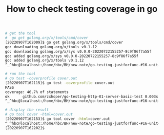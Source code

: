 #+TITLE: How to check testing coverage in go


#+BEGIN_SRC bash
# get the tool
#  go get golang.org/x/tools/cmd/cover
[20220907T162009]$ go get golang.org/x/tools/cmd/cover
go: downloading golang.org/x/tools v0.1.12
go: downloading golang.org/x/sys v0.0.0-20220722155257-8c9f86f7a55f
go: added golang.org/x/sys v0.0.0-20220722155257-8c9f86f7a55f
go: added golang.org/x/tools v0.1.12
^_^hbc@localhost:/home/hbc/BH/new-note/go-testing-justforfunc-#16-unit-testing-HTTP-servers-RZ20561-2022-09-07_083801/go-testing-http-01-server-basic-test/

# run the tool
# go test -coverprofile cover.out
[20220907T162115]$ go test -coverprofile cover.out
PASS
coverage: 46.7% of statements
ok  	github.com/zxhoper/go-testing-http-01-server-basic-test	0.003s
^_^hbc@localhost:/home/hbc/BH/new-note/go-testing-justforfunc-#16-unit-testing-HTTP-servers-RZ20561-2022-09-07_083801/go-testing-http-01-server-basic-test/

# display the result
# go tool cover -html=cover.out
[20220907T162153]$ go tool cover -html=cover.out
^_^hbc@localhost:/home/hbc/BH/new-note/go-testing-justforfunc-#16-unit-testing-HTTP-servers-RZ20561-2022-09-07_083801/go-testing-http-01-server-basic-test/
[20220907T162202]$ 
#+END_SRC
